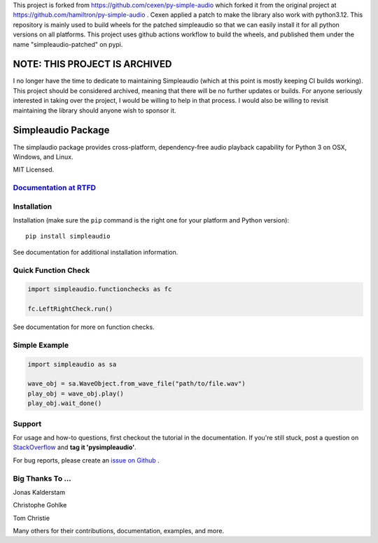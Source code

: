 This project is forked from https://github.com/cexen/py-simple-audio   which forked it from the original project at  https://github.com/hamiltron/py-simple-audio .
Cexen applied a patch to make the library also work with python3.12. This
repository is mainly used to build wheels for the patched simpleaudio so that we can easily
install it for all python versions on all platforms. This project uses github
actions workflow to build the wheels, and published them under the name
"simpleaudio-patched" on pypi.


NOTE: THIS PROJECT IS ARCHIVED
==============================

I no longer have the time to dedicate to maintaining Simpleaudio (which at this point is mostly keeping CI builds working). 
This project should be considered archived, meaning that there will be no further updates or builds. 
For anyone seriously interested in taking over the project, I would be willing to help in that process. 
I would also be willing to revisit maintaining the library should anyone wish to sponsor it. 

Simpleaudio Package
===================

The simplaudio package provides cross-platform, dependency-free audio playback
capability for Python 3 on OSX, Windows, and Linux.

MIT Licensed.

`Documentation at RTFD <http://simpleaudio.readthedocs.io/>`_
--------------------------------------------------------------

Installation
------------

Installation (make sure the ``pip`` command is the right one for
your platform and Python version)::

   pip install simpleaudio

See documentation for additional installation information.

Quick Function Check
--------------------

.. code-block:: python

   import simpleaudio.functionchecks as fc

   fc.LeftRightCheck.run()

See documentation for more on function checks.

Simple Example
--------------

.. code-block:: python

   import simpleaudio as sa

   wave_obj = sa.WaveObject.from_wave_file("path/to/file.wav")
   play_obj = wave_obj.play()
   play_obj.wait_done()

Support
-------

For usage and how-to questions, first checkout the tutorial in the
documentation. If you're still stuck, post a question on
`StackOverflow <http://stackoverflow.com/>`_
and **tag it 'pysimpleaudio'**.

For bug reports, please create an
`issue on Github <https://github.com/hamiltron/py-simple-audio/issues>`_
.

Big Thanks To ...
-----------------

Jonas Kalderstam

Christophe Gohlke

Tom Christie

Many others for their contributions, documentation, examples, and more.
